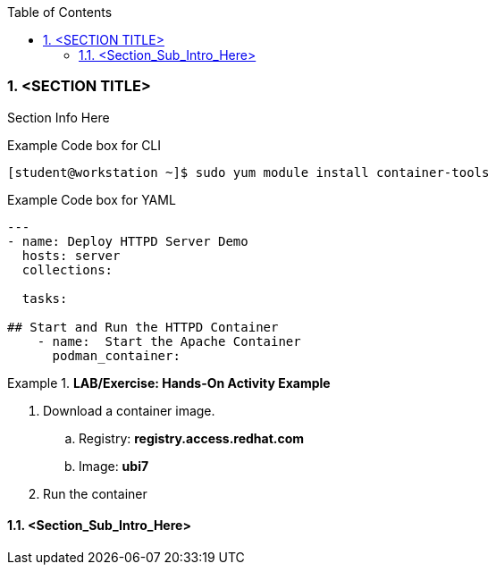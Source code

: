 :pygments-style: tango
:source-highlighter: pygments
:toc:
:toclevels: 7
:sectnums:
:sectnumlevels: 6
:numbered:
:chapter-label:
:icons: font
ifndef::env-github[:icons: font]
ifdef::env-github[]
:status:
:outfilesuffix: .adoc
:caution-caption: :fire:
:important-caption: :exclamation:
:note-caption: :paperclip:
:tip-caption: :bulb:
:warning-caption: :warning:
endif::[]
:imagesdir: ../images/


=== <SECTION TITLE>

Section Info Here



.Example Code box for CLI
[source,bash]
----
[student@workstation ~]$ sudo yum module install container-tools
----

.Example Code box for YAML
[source,yaml]
----
---
- name: Deploy HTTPD Server Demo
  hosts: server
  collections:

  tasks:

## Start and Run the HTTPD Container
    - name:  Start the Apache Container
      podman_container:
----


.*LAB/Exercise: Hands-On Activity Example*
====

. Download a container image.
.. Registry: *registry.access.redhat.com*
.. Image: *ubi7*

. Run the container
====




==== <Section_Sub_Intro_Here>
